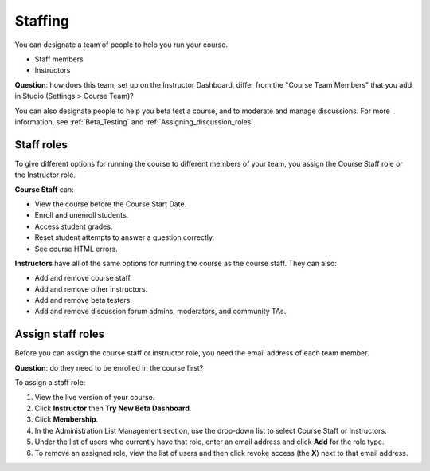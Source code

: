 ##########################
Staffing
##########################

You can designate a team of people to help you run your course. 

* Staff members

* Instructors

**Question**: how does this team, set up on the Instructor Dashboard, differ from the "Course Team Members" that you add in Studio (Settings > Course Team)?

You can also designate people to help you beta test a course, and to moderate and manage discussions. For more information, see :ref:`Beta_Testing` and :ref:`Assigning_discussion_roles`. 

**********************
Staff roles
**********************

To give different options for running the course to different members of your team, you assign the Course Staff role or the Instructor role.

**Course Staff** can: 

* View the course before the Course Start Date. 

* Enroll and unenroll students.

* Access student grades.

* Reset student attempts to answer a question correctly.

* See course HTML errors.

**Instructors** have all of the same options for running the course as the course staff. They can also:

* Add and remove course staff.

* Add and remove other instructors.

* Add and remove beta testers.

* Add and remove discussion forum admins, moderators, and community TAs.

**********************
Assign staff roles 
**********************

Before you can assign the course staff or instructor role, you need the email address of each team member. 

**Question**: do they need to be enrolled in the course first? 

To assign a staff role:

#. View the live version of your course.

#. Click **Instructor** then **Try New Beta Dashboard**.

#. Click **Membership**.

#. In the Administration List Management section, use the drop-down list to select Course Staff or Instructors.

#. Under the list of users who currently have that role, enter an email address and click **Add** for the role type.

#. To remove an assigned role, view the list of users and then click revoke access (the **X**) next to that email address. 



